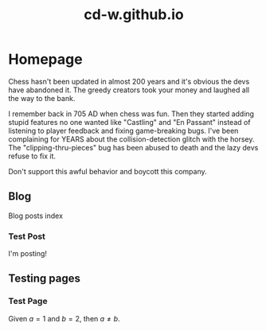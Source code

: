 #+title: cd-w.github.io
#+author: Caleb Watson

#+hugo_base_dir: .
#+hugo_section: doc

# #+options: creator:t author:nil

#+options: ':nil -:nil ^:{} num:nil toc:nil \n:nil tex:t creator:t author:nil

#+hugo_auto_set_lastmod: %Y-%m-%d

#+macro: imageclick [[file:./static/images/$1][file:/images/$1]]

#+hugo_front_matter_format: toml

# #+todo: TODO(t) CANCELLED(c) |  WIP(w) PUBLISHED(p)
# #+date: <2022-09-23 Fri>
# #+options: tex:t
# #+setupfile: doc-setupfile.org
# #+bibliography: ../test/site/content-org/cite/bib/orgcite.bib

* Homepage
:PROPERTIES:
:EXPORT_TITLE: home
:EXPORT_FILE_NAME: _index
:EXPORT_HUGO_TYPE: homepage
:EXPORT_HUGO_SECTION: .
:EXPORT_HUGO_MENU: :menu "1.main" :title "Home"
:EXPORT_OPTIONS: tex:dvisvgm
:CUSTOM_ID: main
:END:

Chess hasn't been updated in almost 200 years and it's obvious the devs have abandoned it. The greedy creators took your money and laughed all the way to the bank.

I remember back in 705 AD when chess was fun. Then they started adding stupid features no one wanted like "Castling" and "En Passant" instead of listening to player feedback and fixing game-breaking bugs. I've been complaining for YEARS about the collision-detection glitch with the horsey. The "clipping-thru-pieces" bug has been abused to death and the lazy devs refuse to fix it.

Don't support this awful behavior and boycott this company.

** Blog
:PROPERTIES:
:EXPORT_HUGO_SECTION: blog
:EXPORT_FILE_NAME: blog-index
:EXPORT_HUGO_NAME:
:EXPORT_HUGO_PUBLISHDATE:
:END:
Blog posts index
*** Test Post
:PROPERTIES:
:EXPORT_FILE_NAME: test-post
:EXPORT_HUGO_PUBLISHDATE: 2022-10-27
# :EXPORT_HUGO_NAME: test-post
:END:

I'm posting!

** Testing pages
:PROPERTIES:
:EXPORT_HUGO_SECTION: test
:EXPORT_FILE_NAME: test-index
:EXPORT_HUGO_TYPE: test
:EXPORT_HUGO_NAME:
:EXPORT_HUGO_PUBLISHDATE:
:END:
*** Test Page
:PROPERTIES:
:EXPORT_FILE_NAME: test-page
:EXPORT_HUGO_PUBLISHDATE: 2022-10-27
:EXPORT_OPTIONS: tex:dvisvgm
# :EXPORT_TITLE: Test Page
# :EXPORT_HUGO_TYPE: debug
# :EXPORT_HUGO_MENU: :menu "1.main" :title "Test Page"
# :EXPORT_AUTHOR: nil
# :EXPORT_HUGO_SECTION: tests
:END:

Given $a=1$ and $b=2$, then $a \neq b$.
